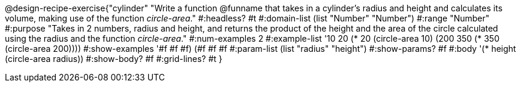 @design-recipe-exercise{"cylinder" 
"Write a function @funname that takes in a cylinder’s radius and height and calculates its volume, making use of the function _circle-area_."
	#:headless? #t
	#:domain-list (list "Number" "Number")
	#:range "Number"
	#:purpose "Takes in 2 numbers, radius and height, and returns the product of the height and the area of the circle calculated using the radius and the function _circle-area_."
	#:num-examples 2
	#:example-list '(( 10  20 (* 20 (circle-area 10)))
                 (200 350 (* 350 (circle-area 200))))
	#:show-examples '((#f #f #f) (#f #f #f))
	#:param-list (list "radius" "height")
	#:show-params? #f
	#:body '(* height (circle-area radius))
	#:show-body? #f
	#:grid-lines? #t
}
